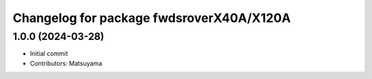 ^^^^^^^^^^^^^^^^^^^^^^^^^^^^^^^^^^^^^^^^^
Changelog for package fwdsroverX40A/X120A
^^^^^^^^^^^^^^^^^^^^^^^^^^^^^^^^^^^^^^^^^

1.0.0 (2024-03-28)
------------------
* Initial commit
* Contributors: Matsuyama
